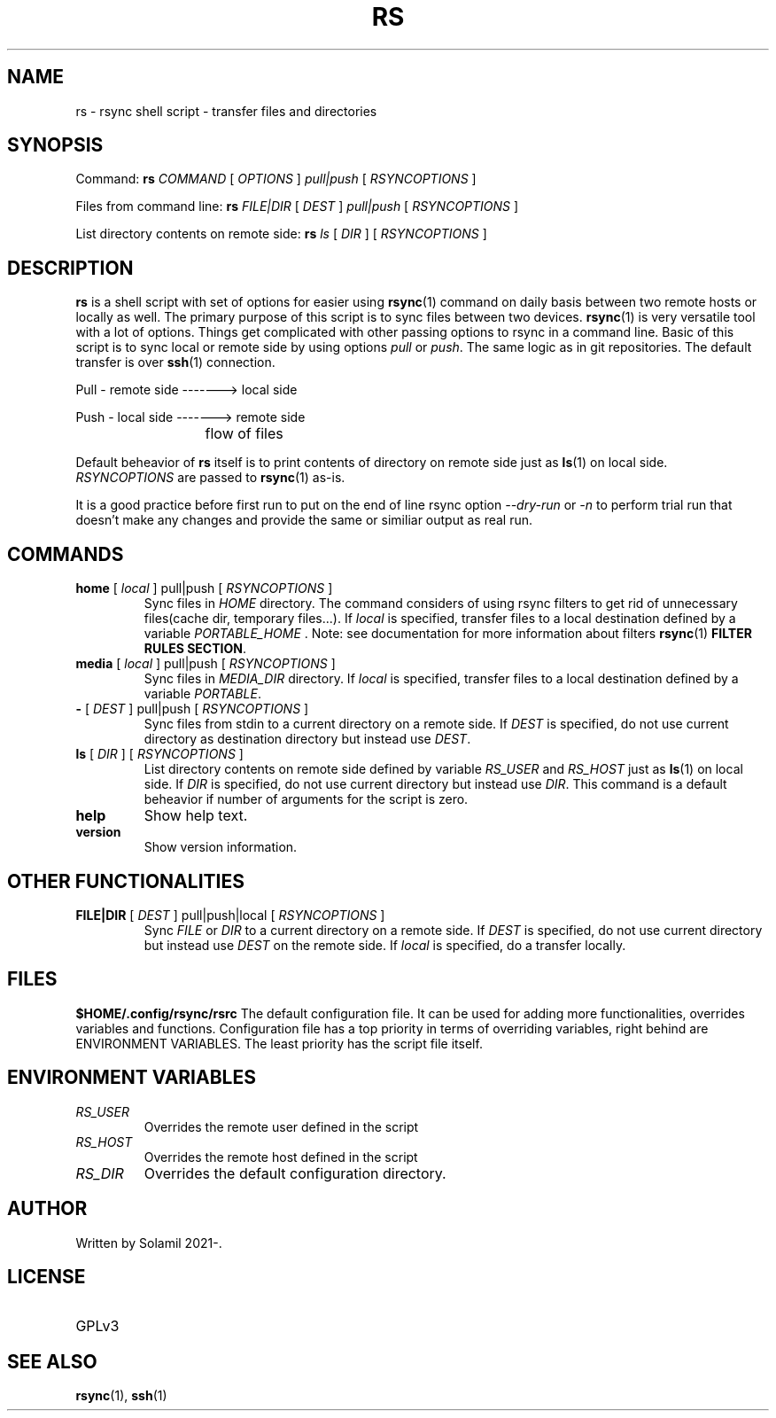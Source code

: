.TH RS 1 rsync-script
.SH NAME
rs \- rsync shell script \-  transfer files and directories
.SH SYNOPSIS

Command:
.B rs
.I COMMAND
[
.I OPTIONS
]
.I pull|push
[
.I RSYNCOPTIONS
] 

Files from command line:
.B rs
.I FILE|DIR
[
.I DEST
]
.I pull|push
[
.I RSYNCOPTIONS
]

List directory contents on remote side:
.B rs
.I ls
[
.I DIR
] [
.I RSYNCOPTIONS
]


.SH DESCRIPTION
.B rs
is a shell script with set of options for easier using 
.BR rsync (1)
command on daily basis between two remote hosts or locally as well.
The primary purpose of this script is to sync files between two devices.
.BR rsync (1)
is very versatile tool with a lot of options.
Things get complicated with other passing options to rsync in a command line.
Basic of this script is to sync local or remote side by using options \fIpull\fP or \fIpush\fP.
The same logic as in git repositories.
The default transfer is over
.BR ssh (1)
connection.

Pull - remote side -------> local side

Push - local side -------> remote side

			flow of files

Default beheavior of 
.B rs
itself is to print contents of directory on remote side just as 
.BR ls (1)
on local side.
\fIRSYNCOPTIONS\fP are passed to 
.BR rsync (1)
as-is.

It is a good practice before first run to put on the end of line rsync option \fI--dry-run\fP or \fI-n\fP to perform trial run that doesn't make any changes and provide the same or similiar output as real run.
.SH COMMANDS
.TP
\fBhome\fP [ \fIlocal\fP ] pull|push [ \fIRSYNCOPTIONS\fP ]
Sync files in \fIHOME\fP directory. The command considers of using rsync filters to get rid of unnecessary files(cache dir, temporary files...).
If \fIlocal\fP is specified, transfer files to a local destination defined by a variable \fIPORTABLE_HOME\fP .
Note: see documentation for more information about filters 
.BR rsync (1) 
\fBFILTER RULES SECTION\fP.

.TP
\fBmedia\fP [ \fIlocal\fP ] pull|push [ \fIRSYNCOPTIONS\fP ]
Sync files in \fIMEDIA_DIR\fP directory.
If \fIlocal\fP is specified, transfer files to a local destination defined by a variable \fIPORTABLE\fP.
.TP
\fB-\fP [ \fIDEST\fP ] pull|push [ \fIRSYNCOPTIONS\fP ]
Sync files from stdin to a current directory on a remote side.
If \fIDEST\fP is specified, do not use current directory as destination directory but instead use
\fIDEST\fP.
.TP
\fBls\fP [ \fIDIR\fP ] [ \fIRSYNCOPTIONS\fP ]
List directory contents on remote side defined by variable \fIRS_USER\fP and \fIRS_HOST\fP just as
.BR ls (1)
on local side.
If \fIDIR\fP is specified, do not use current directory but instead use \fIDIR\fP.
This command is a default beheavior if number of arguments for the script is zero.
.TP
\fBhelp\fP
Show help text.
.TP
\fBversion\fP
Show version information.

.SH OTHER FUNCTIONALITIES
.TP
\fBFILE|DIR\fP [ \fIDEST\fP ] pull|push|local [ \fIRSYNCOPTIONS\fP ]
Sync \fIFILE\fP or \fIDIR\fP to a current directory on a remote side.
If \fIDEST\fP is specified, do not use current directory but instead use \fIDEST\fP on the remote side.
If \fIlocal\fP is specified, do a transfer locally.

.SH FILES
.B $HOME/.config/rsync/rsrc
The default configuration file.
It can be used for adding more functionalities, overrides variables and functions.
Configuration file has a top priority in terms of overriding variables, 
right behind are ENVIRONMENT VARIABLES. The least priority has the script file itself.

.SH ENVIRONMENT VARIABLES
.TP
.I RS_USER
Overrides the remote user defined in the script
.TP
.I RS_HOST
Overrides the remote host defined in the script
.TP
.I RS_DIR
Overrides the default configuration directory.

.SH AUTHOR
.TP
Written by Solamil 2021-.
.SH LICENSE
.TP
GPLv3

.SH SEE ALSO
.BR rsync (1),
.BR ssh (1)
